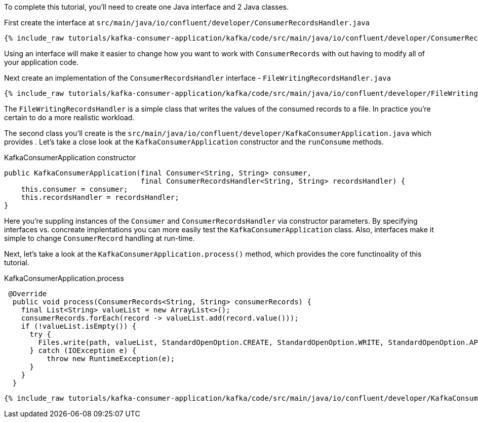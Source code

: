 ////
In this file you describe the Kafka streams topology, and should cover the main points of the tutorial.
The text assumes a method buildTopology exists and constructs the Kafka Streams application.  Feel free to modify the text below to suit your needs.
////

To complete this tutorial, you'll need to create one Java interface and 2 Java classes.

First create the interface at `src/main/java/io/confluent/developer/ConsumerRecordsHandler.java`

+++++
<pre class="snippet"><code class="java">{% include_raw tutorials/kafka-consumer-application/kafka/code/src/main/java/io/confluent/developer/ConsumerRecordsHandler.java %}</code></pre>
+++++

Using an interface will make it easier to change how you want to work with `ConsumerRecords` with out having to modify all of your application code.

Next create an implementation of the `ConsumerRecordsHandler` interface - `FileWritingRecordsHandler.java`

+++++
<pre class="snippet"><code class="java">{% include_raw tutorials/kafka-consumer-application/kafka/code/src/main/java/io/confluent/developer/FileWritingRecordsHandler.java %}</code></pre>
+++++

The `FileWritingRecordsHandler` is a simple class that writes the values of the consumed records to a file.  In practice you're certain to do a more realistic workload.


The second class you'll create is the `src/main/java/io/confluent/developer/KafkaConsumerApplication.java` which provides .  Let's take a close look at the `KafkaConsumerApplication` constructor and the `runConsume` methods.

[source, java]
.KafkaConsumerApplication constructor
----
public KafkaConsumerApplication(final Consumer<String, String> consumer,
                                final ConsumerRecordsHandler<String, String> recordsHandler) {
    this.consumer = consumer;
    this.recordsHandler = recordsHandler;
}
----

Here you're suppling instances of the `Consumer` and `ConsumerRecordsHandler` via constructor parameters.  By specifying interfaces vs. concreate implentations you can more easily test the `KafkaConsumerApplication` class.  Also, interfaces make it simple to change `ConsumerRecord` handling at run-time.

Next, let's take a look at the `KafkaConsumerApplication.process()` method, which provides the core functinoality of this tutorial.

[source, java]
.KafkaConsumerApplication.process
----
 @Override
  public void process(ConsumerRecords<String, String> consumerRecords) {
    final List<String> valueList = new ArrayList<>();
    consumerRecords.forEach(record -> valueList.add(record.value()));
    if (!valueList.isEmpty()) {
      try {
        Files.write(path, valueList, StandardOpenOption.CREATE, StandardOpenOption.WRITE, StandardOpenOption.APPEND);
      } catch (IOException e) {
          throw new RuntimeException(e);
      }
    }
  }
----


+++++
<pre class="snippet"><code class="java">{% include_raw tutorials/kafka-consumer-application/kafka/code/src/main/java/io/confluent/developer/KafkaConsumerApplication.java %}</code></pre>
+++++

